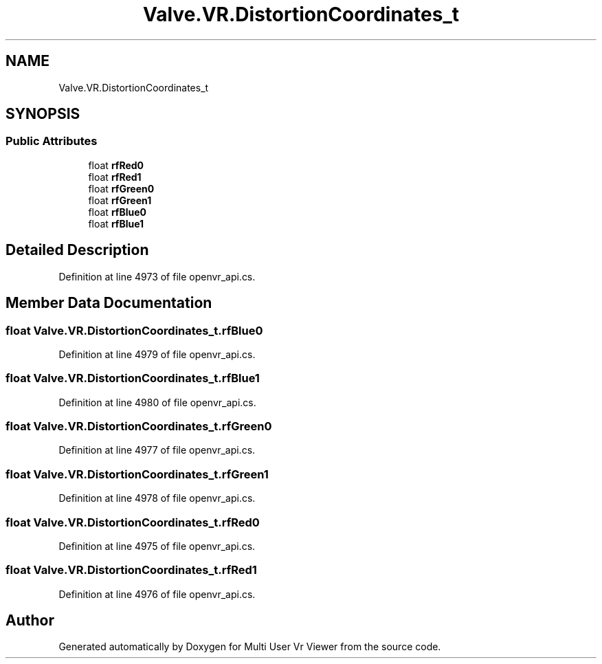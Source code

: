 .TH "Valve.VR.DistortionCoordinates_t" 3 "Sat Jul 20 2019" "Version https://github.com/Saurabhbagh/Multi-User-VR-Viewer--10th-July/" "Multi User Vr Viewer" \" -*- nroff -*-
.ad l
.nh
.SH NAME
Valve.VR.DistortionCoordinates_t
.SH SYNOPSIS
.br
.PP
.SS "Public Attributes"

.in +1c
.ti -1c
.RI "float \fBrfRed0\fP"
.br
.ti -1c
.RI "float \fBrfRed1\fP"
.br
.ti -1c
.RI "float \fBrfGreen0\fP"
.br
.ti -1c
.RI "float \fBrfGreen1\fP"
.br
.ti -1c
.RI "float \fBrfBlue0\fP"
.br
.ti -1c
.RI "float \fBrfBlue1\fP"
.br
.in -1c
.SH "Detailed Description"
.PP 
Definition at line 4973 of file openvr_api\&.cs\&.
.SH "Member Data Documentation"
.PP 
.SS "float Valve\&.VR\&.DistortionCoordinates_t\&.rfBlue0"

.PP
Definition at line 4979 of file openvr_api\&.cs\&.
.SS "float Valve\&.VR\&.DistortionCoordinates_t\&.rfBlue1"

.PP
Definition at line 4980 of file openvr_api\&.cs\&.
.SS "float Valve\&.VR\&.DistortionCoordinates_t\&.rfGreen0"

.PP
Definition at line 4977 of file openvr_api\&.cs\&.
.SS "float Valve\&.VR\&.DistortionCoordinates_t\&.rfGreen1"

.PP
Definition at line 4978 of file openvr_api\&.cs\&.
.SS "float Valve\&.VR\&.DistortionCoordinates_t\&.rfRed0"

.PP
Definition at line 4975 of file openvr_api\&.cs\&.
.SS "float Valve\&.VR\&.DistortionCoordinates_t\&.rfRed1"

.PP
Definition at line 4976 of file openvr_api\&.cs\&.

.SH "Author"
.PP 
Generated automatically by Doxygen for Multi User Vr Viewer from the source code\&.
